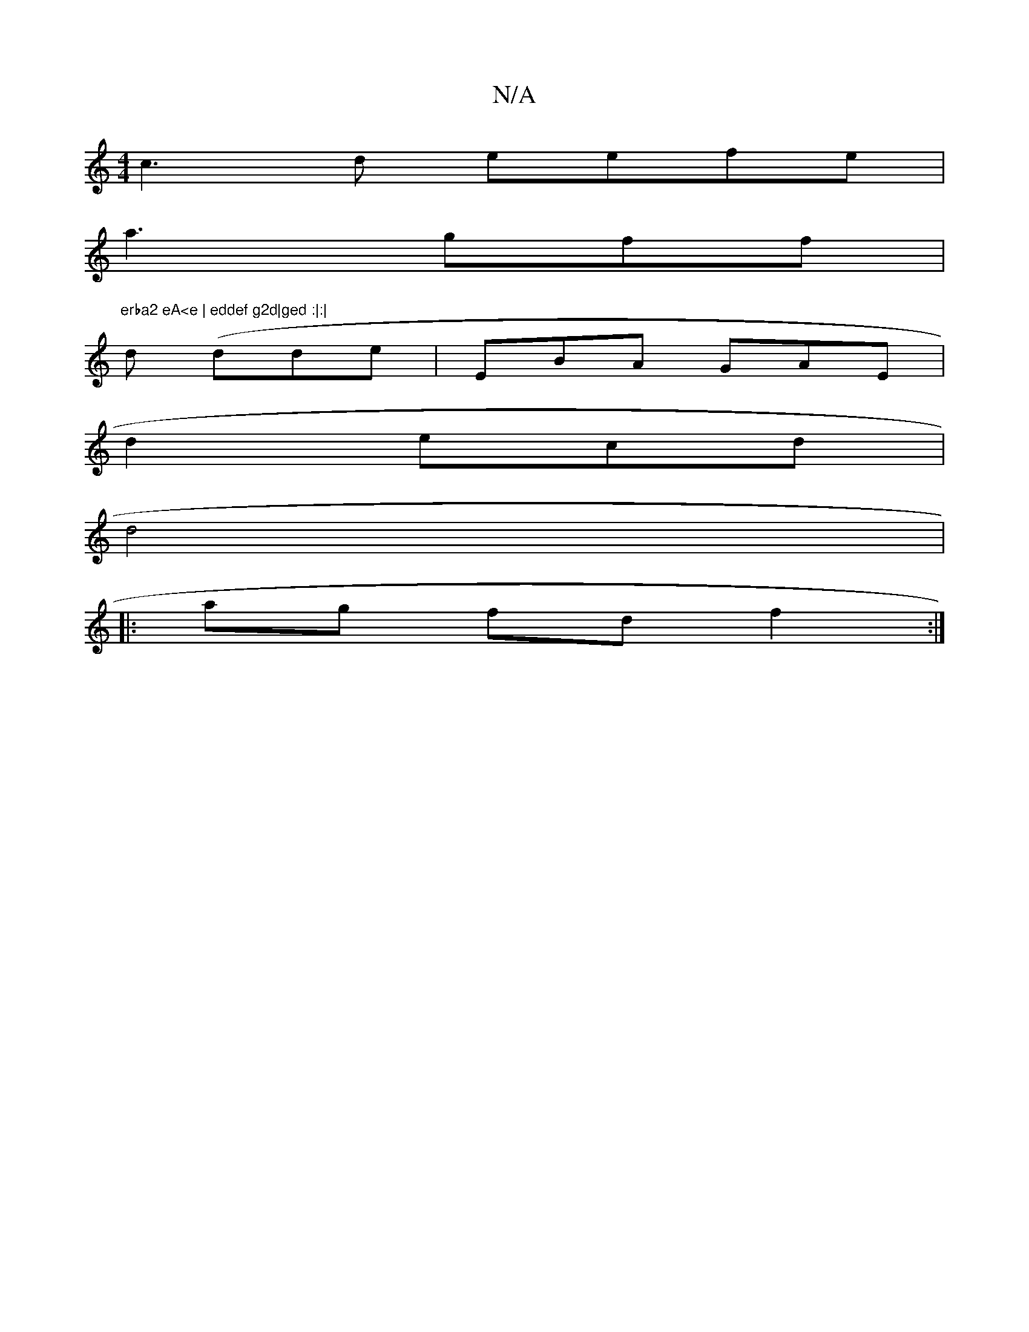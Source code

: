 X:1
T:N/A
M:4/4
R:N/A
K:Cmajor
c3d eefe|
a3gff | "erba2 eA<e | eddef g2d|ged :|:|
 d (dde | EBA GAE|
 d2 ecd|
d4|
|: ag fd f2 :|

dedB d>Bf | ffef fef| fdcBB ||
|: FA:|

f<"BAc BddA | d<e agf||
a>fgef e<Bd | efc A<c G2 | F2 GF A>B|